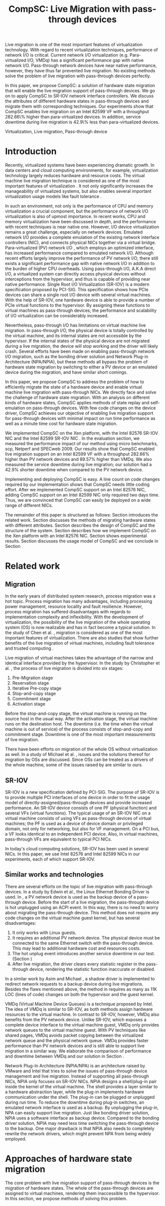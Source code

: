 #+TITLE: CompSC: Live Migration with pass-through devices
#+LaTeX_CLASS: sigplan
#+STARTUP: showall
#+OPTIONS: author:nil
#+OPTIONS: toc:nil

#+LATEX_HEADER: \usepackage{xspace}
#+LATEX_HEADER: \usepackage{epsfig}
#+LATEX_HEADER: \newcommand{\us}{\,$\mu$s\xspace}

#+LATEX_HEADER: \authorinfo{Zhenhao Pan}
#+LATEX_HEADER: {Tsinghua University}
#+LATEX_HEADER: {frankpzh@gmail.com}
#+LATEX_HEADER: \authorinfo{Yaozu Dong}
#+LATEX_HEADER: {Intel Corp.}
#+LATEX_HEADER: {eddie.dong@intel.com}
#+LATEX_HEADER: \authorinfo{Yu Chen}
#+LATEX_HEADER: {Tsinghua University}
#+LATEX_HEADER: {yuchen@tsinghua.edu.cn}

#+LATEX: \begin{abstract}

Live migration is one of the most important features of virtualization
technology. With regard to recent virtualization techniques,
performance of network I/O is critical. Current network I/O
virtualization (e.g. Para-virtualized I/O, VMDq) has a significant
performance gap with native network I/O. Pass-through network devices
have near native performance, however, they have thus far prevented
live migration. No existing methods solve the problem of live
migration with pass-through devices perfectly.

In this paper, we propose CompSC: a solution of hardware state
migration that will enable the live migration support of pass-through
devices. We go on to apply CompSC to SR-IOV network interface
controllers. We discuss the attributes of different hardware states in
pass-through devices and migrate them with corresponding
techniques. Our experiments show that CompSC enables live migration on
an Intel 82599 VF with a throughput 282.66\% higher than
para-virtualized devices. In addition, service downtime during live
migration is 42.9\% less than para-virtualized devices.

#+LATEX: \end{abstract}

#+LATEX: \keywords
Virtualization, Live migration, Pass-through device

* Introduction
  Recently, virtualized systems have been experiencing dramatic
  growth. In data centers and cloud computing environments, for
  example, virtualization technology largely reduces hardware and
  resource costs\cite{berkeley-cloud,hpc-case}. The virtual machine
  live migration technique \cite{lm} is considered as one of the most
  important features of virtualization \cite{virt-better}. It not only
  significantly increases the manageability of virtualized systems,
  but also enables several important virtualization usage models like
  fault tolerance \cite{ft-hpc,remus}.

  In such an environment, not only is the performance of CPU and
  memory virtualization a crucial component, but the performance of
  network I/O virtualization is also of upmost importance. In recent
  works, CPU and memory virtualization have been discussed in
  depth\cite{compare-vt}, and the performance with recent techniques
  is near native one\cite{xen-art,mem-manage}. However, I/O device
  virtualization remains a great challenge, especially on network
  devices. Emulated network I/O\cite{vmware-io} provides a complete
  emulation of the existing network interface controllers (NIC), and
  connects physical NICs together via a virtual
  bridge. Para-virtualized (PV) network I/O \cite{pvops}, which
  employs an optimized interface, has increased performance compared
  to emulated network I/O. Although recent
  efforts\cite{opt-net,bridge-gap-sw-hw} largely improve the
  performance of PV network I/O, there still exists a significant
  performance gap with native network
  I/O\cite{diag-perf-xen,opt-net,bridge-gap-sw-hw} in addition to the
  burden of higher CPU overheads. Using pass-through
  I/O\cite{bypass-io,vtd}, A.K.A direct I/O, a virtualized system can
  directly access physical devices without interceptions from the
  hypervisor, and thus is capable of providing near native
  performance. Single Root I/O Virtualization (SR-IOV)\cite{sriov-xen}
  is a modern specification proposed by PCI-SIG. This specification
  shows how PCIe devices can share a single root I/O device with
  several virtual machines. With the help of SR-IOV, one hardware
  device is able to provide a number of PCIe virtual functions to the
  hypervisor. By assigning these functions to virtual machines as
  pass-through devices, the performance and scalability of I/O
  virtualization can be considerably increased.

  Nevertheless, pass-through I/O has limitations on virtual machine
  live migration. In pass-through I/O, the physical device is totally
  controlled by the virtual machine, and its internal states are not
  accessible by the hypervisor. If the internal states of the physical
  device are not migrated during a live migration, the device will
  stop working and the driver will likely crash. Several efforts have
  been made on enabling pass-through network I/O migration, such as
  the bonding driver solution\cite{bonding} and Network Plug-in
  Architecture (NPA/NPIA)\cite{npa}, but these methods all bypass the
  problem of hardware state migration by switching to either a PV
  device or an emulated device during the migration, and have similar
  short comings.

  In this paper, we propose CompSC to address the problem of how to
  efficiently migrate the state of a hardware device and enable
  virtual machine live migration with pass-through NICs. We directly
  face and solve the challenge of hardware state migration. With an
  analysis on different kinds of hardware states, CompSC applies
  methods of state replay and self-emulation on pass-through
  devices. With few code changes on the device driver, CompSC achieves
  our objective of enabling live migration support for pass-through
  devices with minimal impact on run time performance as well as a
  minute time cost for hardware state migration.

  We implemented CompSC on the Xen\cite{xen-art} platform, with the
  Intel 82576 SR-IOV NIC \cite{kawela} and the Intel 82599 SR-IOV NIC
  \cite{nitanic}. In the evaluation section, we measured the
  performance impact of our method using micro benchmarks, scp,
  Netperf and SPECweb 2009\cite{specweb}. Our results show that CompSC
  enabled live migration support on an Intel 82599 VF with a
  throughput 282.66% higher than PV network devices and 89.57% higher
  than VMDq. We also measured the service downtime during live
  migration; our solution had a 42.9% shorter downtime when compared
  to the PV network device.

  Implementing and deploying CompSC is easy. A line count on code
  changes required by our implementation shows that CompSC needs
  little coding effort. After we implemented CompSC support on an
  Intel 82576 NIC, adding CompSC support on an Intel 82599 NIC only
  required two days time. Thus, we are convinced that CompSC can
  easily be deployed on a wide range of different NICs.

  The remainder of this paper is structured as follows: Section
  \ref{sec-2} introduces the related work. Section \ref{sec-3}
  discusses the methods of migrating hardware states with different
  attributes. Section \ref{sec-4} describes the design of CompSC and
  the structure of the system. Section \ref{sec-5} describes how we
  implement CompSC on the Xen platform with an Intel 82576
  NIC. Section \ref{sec-6} shows experimental results. Section
  \ref{sec-7} discusses the usage model of CompSC and we conclude in
  Section \ref{sec-8}.

* Related work
** Migration
   In the early years of distributed system research, process
   migration \cite{proc-mig} was a hot topic. Process migration has
   many advantages, including processing power management, resource
   locality and fault resilience. However, process migration has
   suffered disadvantages with regards to implementation complexity
   and inflexibility. With the development of virtualization, the
   possibility of the live migration \cite{lm} of the whole operating
   system (OS) is now realizable and has in fact become a typical
   solution. In the study of Chen et al. \cite{virt-better}, migration
   is considered as one of the most important features of
   virtualization. There are also studies that show further benefits
   of the live migration of virtual machines, including fault
   tolerance \cite{ft-hpc,remus} and trusted computing \cite{vtpm}.

   Live migration of virtual machines takes the advantage of the
   narrow and identical interface provided by the hypervisor. In the
   study by Christopher et al. \cite{lm}, the process of live
   migration is divided into six stages:
   1. Pre-Migration stage
   2. Reservation stage
   3. Iterative Pre-copy stage
   4. Stop-and-copy stage
   5. Commitment stage
   6. Activation stage
   Before the stop-and-copy stage, the virtual machine is running on
   the source host in the usual way. After the activation stage, the
   virtual machine runs on the destination host. The downtime
   (i.e. the time when the virtual machine is out of service) of the
   process consists of stop-and-copy and commitment stage. Downtime is one
   of the most important measurements of live migration.

   There have been efforts on migration of the whole OS without
   virtualization as well. In a study of Michael et
   al. \cite{mig-no-virt}, issues and the solutions thereof for
   migration by OSs are discussed. Since OSs can be treated as a
   drivers of the whole machine, some of the issues raised by
   \cite{mig-no-virt} are similar to ours.

** SR-IOV
   SR-IOV \cite{sriov-xen} is a new specification defined by
   PCI-SIG. The purpose of SR-IOV is to provide multiple PCI
   interfaces of one device in order to fit the usage model of
   directly-assigned/pass-through devices and provide increased
   performance. An SR-IOV device consists of one PF (physical
   function) and several VFs (virtual functions). The typical usage of
   an SR-IOV NIC on a virtual machine consists of using VFs as
   pass-through devices of virtual machines; the PF is used as a
   device of device domain or privileged domain, not only for
   networking, but also for VF management. On a PCI bus, a VF looks
   identical to an independent PCI device. Also, in virtual machines,
   pass-through VFs are equivalent to typical PCI NICs.

   In today's cloud computing solutions, SR-IOV has been used in
   several NICs. In this paper, we use Intel 82576 and Intel 82599
   NICs in our experiments, each of which support SR-IOV.

** Similar works and technologies
   There are several efforts on the topic of live migration with
   pass-through devices. In a study by Edwin et al.\cite{bonding}, the
   Linux Ethernet Bonding Driver\cite{linux-src} is used. In
   \cite{bonding}, a PV network device is used as the backup device of
   a pass-through device. Before the start of a live migration, the
   pass-through device is hot unplugged using an ACPI event. In this
   way, there is no need to worry about migrating the pass-through
   device. This method does not require any code changes on the
   virtual machine guest kernel, but has several disadvantages:
   1. It only works with Linux guests.
   2. It requires an additional PV network device. The physical device
      must be connected to the same Ethernet switch with the
      pass-through device. This may lead to additional hardware cost
      and resources costs.
   3. The hot unplug event introduces another service downtime in our
      test. (Section \ref{sec-6-5})
   4. After live migration, the driver clears every statistic register
      in the pass-through device, rendering the statistic function
      inaccurate or disabled.
   In a similar work by Asim and Michael \cite{lm-direct-io}, a shadow
   driver is implemented to redirect network requests to a backup
   device during live migrations. Besides the flaws mentioned above,
   the method in \cite{lm-direct-io} requires as many as 11K LOC
   (lines of code) changes on both the hypervisor and the guest
   kernel.

   VMDq (Virtual Machine Device Queues) \cite{vmdq} is a technique
   proposed by Intel. The idea of VMDq is similar to SR-IOV, as both
   methods assign hardware resources to the virtual machine. In
   contrast to SR-IOV, however, VMDq also benefits from the PV network
   device. Unlike SR-IOV, which exposes a complete device interface to
   the virtual machine guest, VMDq only provides network queues to the
   virtual machine guest. With PV techniques like shared pages, VMDq
   avoids packet copying between the virtualized network queue and the
   physical network queue. VMDq provides faster performance than PV
   network devices and is still able to support live migration in a
   similar way. We elaborate the comparison of performance and
   downtime between VMDq and our solution in Section \ref{sec-6-5}.

   Network Plug-In Architecture (NPIA/NPA) \cite{npa} is an
   architecture raised by VMware and Intel that tries to solve the
   issues of pass-through device management and live
   migration. Instead of supporting all pass-through NICs, NPIA only
   focuses on SR-IOV\cite{sriov-xen} NICs. NPIA designs a
   shell/plug-in pair inside the kernel of the virtual machine. The
   shell provides a layer similar to a hardware abstraction layer,
   while the plug-in implements hardware communication under the
   shell. The plug-in can be plugged or unplugged during run time. To
   reduce the downtime during plug-in switches, an emulated network
   interface is used as a backup. By unplugging the plug-in, NPA can
   easily support live migration. Just like bonding driver solution,
   NPIA uses a software interface as backup device. Compared to the
   bonding driver solution, NPIA may need less time switching the
   pass-through device to the backup. One major drawback is that NPIA
   also needs to completely rewrite the network drivers, which might
   prevent NPA from being widely employed.

* Approaches of hardware state migration
  The core problem with live migration support of pass-through devices
  is the migration of hardware states. The whole of the pass-through
  devices are assigned to virtual machines, rendering them
  inaccessible to the hypervisor. In this section, we propose methods
  of solving this problem.

** I/O registers migration
   I/O registers are the main interface between hardware and
   software. Almost every visible state of a hardware device is
   exposed by various kinds of I/O registers. In modern PCI
   architectures, two kinds of I/O registers are used: Programmed I/O
   (PIO) and Memory-mapped I/O (MMIO). Reading/writing operations of
   PIO and MMIO are atomic, and the virtual machine will not be
   suspended during an I/O reading or I/O writing.

   I/O registers are classified into different kinds according to the
   method of access. One of the most common kinds is read-write
   registers. If access to a read-write register does not lead to side
   effects, then the register can be simply migrated by the
   hypervisor. Other kinds of registers, such as read-only and
   read-clear registers, cannot be simply migrated by the hypervisor,
   however.

   The access of certain registers may result in side effects. For
   example, modifying a NIC's TDT (Transmit descriptor tail)
   register may trigger packet transmission. Without the full
   knowledge of these registers, access of them by the hypervisor may
   cause unexpected behavior or device failure.

** State replay
   Hardware specifications describe every detail about the interface
   between the device and driver, and hardware behavior. Given
   knowledge of the past communications on the interface, the current
   state of the hardware can easily be deduced. It is assumed that the
   driver knows the past communications on the hardware-software
   interface as well as the hardware specification. In most cases, the
   driver is able to drive the destination hardware from an
   uninitialized state into some specified state by replaying a given
   set of past communications.

   The idea of state replay consists of two stages: a recording stage,
   where driver must record every operation of the hardware on the
   source machine; and a replaying stage, where the driver reads past
   operations from a list, and commits them to the destination machine
   one by one.

   In regards to state replay, driver complexity may be a
   problem. Because recording every past communication requires so
   much effort, driving the destination device may also need a
   significant number of code changes. Fortunately, with the knowledge
   of devices, many communications can be optimized. For example, the
   device driver may write a register many times. If the writing
   operation of the register brings no side effects, one does not need
   to record each operation. Instead, one can record only the last
   one, because it is only the last one that is valid in the hardware.

   Another efficient optimization technique is to define operation
   sets(opset). Some drivers' implementations may consist of several
   device operations. Instead of recording every step of the drivers'
   work, the devices' operations are packed into operation
   sets. Figure \ref{fig:pack_state} illustrates this optimization. In
   the figure, four operations =op1=, =op2=, =op3= and =op4= are
   packed into one opset =opset1=. With the assumption that a live
   migration will not happen inside operation sets, three states are
   safely omitted: =A=, =B= and =C=.

#+CAPTION: Packing device operations into an operation set
#+LABEL: fig:pack_state
#+ATTR_Latex: width=1.73in
[[./pack_state.eps]]

   The opset optimization works especially well on NICs. With
   well-designed operation sets, the number of internal states of NICs
   can be largely reduced. In the case of VFs on the Intel 82576 NIC,
   i.e. the one used in our evaluation, all initializing and
   sending/receiving operations are packed into operation sets. The
   remaining states include only {uninitialized, up, and down}
   together with a collection of setting registers. In this kind of
   set up, only the latest operations on each setting register and
   whether or not the interface is up need to be tracked. In addition,
   the code for driving the destination hardware into the state of
   source hardware is significantly simplified by invoking existing
   initializing codes. In Section \ref{sec-6-6}, we list the size of
   hardware states and past operations to be migrated for the Intel
   82576 and Intel 82599 NICs.

   Avoiding live migration inside an operation set needs a
   synchronizing method between the device driver and the
   hypervisor. A common question is whether or not this affects
   performance. The answer depends on the granularity of operation
   sets. If the driver makes an operation set that lasts for an
   extended period of time (e.g. several seconds), one can imagine
   that live migration may take a long time. Also problematic would be
   if the driver makes an operation set that can be invoked millions
   of times per second. With a set of well-defined operation sets,
   negative impacts on performance can be minimized. In Section
   \ref{sec-6-4}, we prove that the performance deterioration in our
   implementation is negligible.

** Self-emulation
   Statistic registers of type read-only and read-clear commonly
   cannot be migrated through the software/hardware interface. The
   register that counts dropped packets in the NIC is an example. The
   only way to alter the register is to try to drop a packet. This is
   difficult, because to drop a packet would need cooperation with the
   external network. All existing solutions
   \cite{lm-direct-io,bonding,npa} do not cover this
   register. Instead, they perform device initialization after live
   migration, reset all statistic registers, and cause the statistic
   functions to become inaccurate or disabled.

   Statistic registers often have mathematical attributes,
   e.g. monotonicity. After a live migration, one statistic register
   may have an incorrect value; the difference between its value and
   the correct value should be a constant. For example, let the count
   of dropped packets be 5 before live migration. After live
   migration, the same register on the destination hardware will be
   initialized to 0. After that, the value of register will always be
   smaller than the correct value by 5. If the value on the
   destination hardware is 2, the correct value will be 7. In the case
   of a read-clear register, the relationship is similar, with one
   notable difference: only the first access to a read-clear register
   will get an incorrect value after live migration.

   With such a clear logic, the classic trap-and-emulation is
   chosen. In self-emulation, every access to a read-only or
   read-clear statistic register is intercepted by a self-emulation
   layer. In the layer, the correct value is calculated and returned
   to the caller. The self-emulation layer can be placed in any
   component on the access path of the register (e.g. the driver, the
   hypervisor). Figure \ref{fig:selfemu} shows an example where the
   self-emulation layer is in the hypervisor.

#+CAPTION: An example structure of self-emulation
#+LABEL: fig:selfemu
#+ATTR_Latex: width=2.6in
[[./selfemu.eps]]

** Summary
   I/O register migration is easy to perform, but the number of
   hardware states that support it are quite limited. State replay
   covers almost every hardware state, but demands extra code efforts
   in the driver. Statistic registers are hard to migrate, but can be
   covered by self-emulation. One practical approach for migration is
   to use the three of them in combination: use state replay for most
   hardware states, and use I/O register migration and self-emulation
   when possible.

   We classify the states of the Intel 82576 VF as follows:
   configurations of rings such as RDBA (Receive Descriptor Base
   Address), TXDCTL (Transmit Descriptor Control) are migrated by I/O
   register migration; interrupt related registers and settings inside
   the Advanced Context Descriptor are migrated using state replay;
   and all statistic registers are covered by self-emulation. Using
   the prescribed methods in this way, the live migration of network
   devices in our experiment runs smoothly.

* Design of CompSC
#+CAPTION: CompSC architecture
#+LABEL: fig:arch
#+ATTR_Latex: width=3in
[[./arch.eps]]

  The architecture of CompSC is presented in Figure
  \ref{fig:arch}. The driver in the virtual machine is responsible for
  state replay and the hypervisor covers I/O register migration. A
  piece of shared memory between the hypervisor and the virtual
  machine is used for synchronization. Two self-emulation layers are
  provided in the driver and in the hypervisor.

  Among the six stages of live migration\cite{lm}, CompSC works inside
  the stop-and-copy stage and the activation stage. The usage of
  CompSC is intelligible: collecting the hardware states of the
  pass-through device at the stop-and-copy stage, and restoring them
  to the destination hardware at the activation stage. In addition,
  while collection is completed by different components (e.g. the
  hypervisor, the device driver, self-emulation layer), restoration is
  finished by the device driver only.

** Synchronization
   From the perspective of the device driver, live migration happens
   in a flash. After one context switch, the hardware suddenly turns
   into an uninitialized state. If there is anything that can indicate
   a live migration, it must be checked before every hardware
   access. If we use the state replay method and define several
   operation sets, the driver will never detect the disturbance of a
   live migration.

   CompSC creates a shared memory area between the hypervisor and the
   virtual machine. An rwlock and a version counter are preserved in
   the memory area. The rwlock indicates the status of migration, and
   the counter records the number of live migrations that have
   occurred. When the stop-and-copy stage starts, the hypervisor tries
   to hold the write lock. In the activation stage, the hypervisor
   increases the version counter and releases the write lock.
   Conversely, the driver acquires the read lock before every hardware
   access. Once the lock is held, the driver checks the version
   counter to figure out whether a live migration has just
   occurred. If so, the restoration of the device driver will be
   invoked. In this way, the hardware is never accessed in an
   uninitialized state.

   The logical meaning of the rwlock is as an indicator of who took
   over the hardware device. The device driver locks the read lock
   whenever it wants to access the hardware. After accessing is
   finished and the device state is taken over by the hypervisor for
   live migration, the driver unlocks the read lock. The hypervisor
   acquires the write lock before it touches the hardware device,
   after which the hardware device is taken over by the hypervisor.

   We show that the cost of rwlock is relatively low. Intuitively, the
   lock will not be contended with as all the lock operations in the
   driver are read lock. The only costs during run time are the memory
   accesses and a little bit of cache pollution. In Section
   \ref{sec-6-4}, we provide an evaluation on the costs of the rwlock.

** Hardware state migration
   CompSC performs the I/O register migration in a straightforward
   way. The hypervisor scans the list of registers on the network
   device and saves them into the shared memory area mentioned in
   Section \ref{sec-4-1}. After a live migration, the driver inside
   the virtual machine is held responsible for restoration. Making as
   few least code changes as possible is one of CompSC's driving
   factors. In the design of CompSC, we try to prevent the hypervisor
   from having any device-specific knowledge. The hypervisor does not
   know the list of registers; it gets this list from the shared
   memory area, put there by the driver during the boot process.

   State replay is completed by the device driver. The operation sets
   and hardware operations are protected by rwlock. Every time before
   the driver releases the read lock, it stores enough information of
   past operations or operation sets to achieve a successful
   restoration. In the restoration procedure, the device drives the
   destination hardware into the same state using the saved
   information.

   The self-emulation layer can be put into the hypervisor or the
   device driver. A self-emulation layer in the hypervisor will trap
   all accesses to the emulated registers and return the correct
   value. A self-emulation layer in the driver will process the
   fetched value correct after the access as described in Section
   \ref{sec-3-3}. The former needs only the list of emulated registers
   and leads to fewer code changes in the driver, but at the expense
   of degraded performance due to I/O interception. The latter gains
   less overhead, but produces much more code changes. CompSC provides
   both methods, and the driver is free to choose either. A detailed
   discussion of the overhead of I/O interception is described Section
   \ref{sec-6-2}.

** SR-IOV NIC Support
   On an SR-IOV NIC, migration becomes slightly different. The PF in
   an SR-IOV NIC provides management interfaces with the VFs. In our
   environment (Intel 82576 and Intel 82599), the PF holds a subset of
   VF states such as MAC addresses. In this paper, we call them
   VF-in-PF states (the VF part of PF states). Some of VF-in-PF states
   can be accessed by the VF driver through the PF-VF mailbox
   \cite{kawela} and can be migrated using state replay, but the
   remaining can only be accessed through PF registers by the PF
   driver. In order to cover all hardware states, CompSC also uses the
   state replay method on the PF driver. The PF driver records all
   hardware operations of the specified VF before migration and
   commits them to the destination machine later.

* Implementation
  We used Xen \cite{xen-art} as the base of our implementation on the
  64-bit x86 architecture. For NICs, we used the Intel 82576
  (an SR-IOV 1Gbps NIC), and the Intel 82599 (an SR-IOV
  10Gbps NIC). The PF drivers and the VF drivers of the Intel
  82576 and Intel 82599 were changed in our implementation, detailed
  in Section \ref{sec-5-1}. Section \ref{sec-5-3} presents the
  self-emulation layer.

  Xen provides functions in the hypervisor to access foreign guest
  domains' memory page, which allow for easy implementation of shared
  pages between the hypervisor and the device driver. Details are
  offered in Section \ref{sec-5-2}.

** Driver changes
   In our experiment, CompSC is executed on Intel 82576 and Intel
   82599 NICs, with corresponding VF drivers IGBVF and IXGBEVF,
   respectively. As mentioned in Section \ref{sec-4-1}, the read lock
   of the rwlock is used to protect the hardware operations and
   operation sets we defined. As soon as the lock is acquired, the
   driver checks the migration counter and invokes a restoration
   procedure if a migration is detected.

   Formally, we pack =igbvf_up= and =igbvf_down= in the igbvf driver,
   and =ixgbe_up= and =ixgbevf_down= in the ixgbevf driver as
   operation sets. All hardware operations and operation sets are
   protected by the read lock. Because most device states have a copy
   in the driver, the state replay needs few code changes. The
   restoration procedure conducts the following tasks: device
   initialization, saved register writing, and the restoration of all
   states using state replay.

** Shared page and synchronization
   Shared pages are allocated by the NIC driver. The driver allocates
   several continuous pages which are structured to contain three
   pieces of information:

   * The rwlock and the version counter;
   * The list of registers that should be saved in the migration;
   * The list of counter registers that need the help of the
     self-emulation layer in the hypervisor.

   After initialization, the GFN (guest frame number) of the first
   page is sent to the hypervisor. In our implementation, this number
   is sent by PF-VF communication. For non-SR-IOV NICs, this
   number can be sent by a high level communication using the TCP/IP
   protocol.

   When a live migration starts, memory pages are transferred until
   the stop-and-copy stage\cite{lm}, until the virtual machine is to
   be suspended. Right before suspending, the write lock of the rwlock
   is acquired by the hypervisor. In this way, the hypervisor seizes
   the control of the device hardware. After the virtual machine is
   suspended, the hypervisor accesses the shared pages, and saves all
   registers listed in them. The remaining part of live migration
   transpires on the backup machine. Before the hypervisor tries to
   resume the virtual machine, saved values of read-only and
   read-clear counter registers are sent to the self-emulation layer
   in the hypervisor.

   The first time the driver acquires the read lock, the device
   restoration procedure is invoked. The driver does necessary
   initializations on the device and restores the state using
   information collected by the state replay and I/O register
   migration. When all of this is accomplished, device migration has
   successfully been achieved.

** Self-emulation layer
   Xen hypervisor provides functions for trapping memory accesses, and
   the self-emulation layer in the hypervisor is based on them. Every
   time the self-emulation layer receives a request to commit
   self-emulation on a list of registers, it places a mark on the page
   table of the register. All further access to these registers will
   be trapped and emulated. The emulation does the real MMIO and the
   layer returns the calculated value to the virtual machine. The
   granularity of this trapping mechanism in our implementation is one
   page. On 64-bit x86 architecture, this translates to 4 KB. It
   should be noted that this may lead to unnecessary trappings and
   performance impacts; we elaborate on this is in Section
   \ref{sec-6-4}.

** Pages dirtied by DMA
   The process of live migration is highly dependent on dirty page
   tracking. Dirty page tracking is implemented with the help of page
   tables in the newest version of Xen. However, memory access by DMA
   cannot be tracked by page tables. Intel VT-d technology\cite{vtd}
   provides I/O page tables, but it still cannot be used to track
   dirty pages.

   Hardware cannot automatically mark a page as dirty after DMA memory
   access, but marking the page manually is effortless. All that is
   required is a memory write. In a typical NIC, hardware accesses
   descriptor rings and buffers by invoking DMA. After the hardware
   writes to anyone of them, an interrupt is sent to the driver in the
   virtual machine guest kernel. Because the driver knows all changes
   on the descriptor rings and buffers, it simply performs a series of
   dummy writes (read a byte and write it back) to mark the pages as
   dirty.

   This method misses a few packets that have already been processed
   by the hardware but have yet to be processed by the driver. This
   may lead to packet duplication or missing. Fortunately, the amount
   of such packets is small enough that connections of reliable
   protocols like TCP connections will not be affected. Section
   \ref{sec-6-3} presents the details of these duplicated or missed
   packets.

** Descriptor ring
   During our implementation, we came across an issue with both Intel
   82576 VF and Intel 82599 VF. The head registers of descriptor rings
   (either RX or TX) are read-only. Their values are owned by
   hardware, and writing any value except for 0 is not allowed
   (writing 0 is an initialization). Consequently, head registers
   should be restored using state replay. However, committing state
   replay on this register is not that easy. The only way of
   increasing head registers is trying to send/receive a packet. By
   putting dummy descriptors in the rings, altering head registers
   does not need cooperation with external network, but it costs
   thousands of MMIO writings.

   One method of solving this is resetting everything in the rings. By
   freeing buffers in the rings and resetting the rings to be empty,
   the driver will work well with the device. But this method needs
   tens or hundreds of memory allocations and freeings. The time cost
   associated with this method may be a problem, especially when the
   device has a large ring.

   Another idea to handle the head registers is shifting. Instead of
   restoring the value of head registers, we shifts the ring
   itself. During the restoration procedure, the driver shifts the RX
   and TX rings, and makes sure the position of each original head is
   at index 0. After that, the driver needs only to write a 0 on the
   head registers to make the rings work. In addition to this, the
   driver must save the offsets between the original rings and the
   shifted rings. Every time the head/tail registers or rings are
   accessed by the driver, the offsets are used to make sure the
   access is completed correctly.

   In CompSC, we use the method of shifting. Shifting introduces
   additional operations to access to indices/rings, and thus consumes
   more CPU time in the driver. Section \ref{sec-6-4} measures this
   performance impact.

** Location discovery for switches
#+CAPTION: Location discovery for switch
#+LABEL: fig:switch
#+ATTR_Latex: width=3in
[[./switch.eps]]

   Live migration changes the location of the virtual machine. In some
   network environments, the location change needs to be
   discovered. Figure \ref{fig:switch} gives an example: the source
   and destination host are connected by an Ethernet switch that
   creates a mapping from MAC addresses to its ports during run
   time. Before migration, the MAC address of the virtual machine is
   mapped to Port A and all network packets to this MAC address are
   routed accordingly (i.e. to Port A). After migration, the MAC-port
   mapping must be modified, as the location of virtual machine's MAC
   address changes to Port D. If we do not announce the location
   change, the switch will keep routing packets to Port A and break
   connections in the virtual machine.

   Modern Ethernet switches often have no interface for MAC-port
   mapping, instead they maintain the mapping transparently as the
   network runs. A straightforward way of changing a switch's MAC-port
   mapping is to send a broadcast packet from a virtual machine. Since
   the broadcast packet can be sent to every switch in the
   sub-network, all MAC-port mappings of these switches are
   changed. We modified the IGBVF driver, the IXGBEVF driver and the
   Xen Ethernet front-end driver to send an ARP response packet after
   live migration. As soon as the Ethernet switches receive the ARP
   packet, they change the MAC-port mappings and all incoming packets
   are routed correctly.

** Implementation complexity
   The CompSC needs modifications in the network driver. Among the
   common concerns about the practicality of deployment, the
   complexity of device code changes is the most critical. In Table
   \ref{tbl:loc}, we depict the number of line code changes in our
   implementation on different components. The synchronization
   mechanism is common to every network driver capable of live
   migration. The number of common code changes is just 153 lines. In
   the IGBVF driver, only 344 lines of codes are added or modified,
   and in the IXGBEVF driver only 303 lines are added or modified.
   Even the CompSC architecture itself has a small number of code
   changes. 808 lines of code changes were committed in either the Xen
   hypervisor or Xen tools.

   We claim that one can easily patch an existing device driver into a
   CompSC supported one. During our implementation, we first completed
   the CompSC support on Intel 82576 NIC and related
   experiments. Further efforts to add the CompSC support on Intel
   82599 NIC only cost us two days. As a result, CompSC is easy and
   practical to deploy.

#+CAPTION: Lines of code changes in the implementation
#+LABEL: tbl:loc
#+ATTR_Latex: align=|l|c|
   |-------------------+----------------|
   |                   | *Line of code* |
   |-------------------+----------------|
   | Xen hypervisor    |            362 |
   |-------------------+----------------|
   | Xen tools         |            446 |
   |-------------------+----------------|
   | VF driver(common) |            153 |
   |-------------------+----------------|
   | IGBVF driver      |            344 |
   |-------------------+----------------|
   | IGB driver        |            215 |
   |-------------------+----------------|
   | IXGBEVF driver    |            303 |
   |-------------------+----------------|
   | IXGBE driver      |            233 |
   |-------------------+----------------|

* Evaluation
  In this section, we present the results of our experimental data
  that compare a system equipped with our implementation of CompSC to
  the original system (without CompSC); a system with PV network
  device; a system with the bonding driver solution; and finally a
  system using the VMDq technique. We first present a micro benchmark
  to measure the performance impact of the self-emulation layer in the
  hypervisor. In Section \ref{sec-6-3} we show our measurements of the
  number of duplicated or missed packet due to the DMA dirty
  page. With scp, Netperf and SPECweb2009 benchmarks, Section
  \ref{sec-6-4} presents a comparison of the run time performance
  between several situations including the original environment and
  our implementation. Section \ref{sec-6-5} illustrates the migration
  process using a timeline figure comparing CompSC, a PV network
  device, the VMDq technique, and the bonding driver
  solution. Finally, Section \ref{sec-6-6} lists the size of hardware
  states to migrate.

** Benchmarks and environment
   Our target application is virtualized web servers. As a result, in
   our evaluation, we focus on the throughput and the overall
   performance as web servers. We use the Netperf benchmark, perform
   file transferring using scp to measure the throughput of virtual
   machines, and use SPECweb2009 to evaluate web server performance.

   The evaluation uses the following environment: two equivalent
   servers equipped with Intel Core i5 670 CPU (3.47 GHz, 4 cores), 4
   GB memory, 1 TB hard disk, an Intel 82576 and an Intel 82599 NIC;
   one client machine for the SPECweb2009 client, running an Intel
   Core i3 540 CPU (3.07 GHz, 4 cores), 4 GB memory, 500 GB hard disk,
   one Intel 82578DC and two Intel 82598 NICs. These three machines
   are connected using a 1000 Mb Ethernet switch. The virtual machine
   uses 4 virtual CPUs, 3 GB memory, and one VF of the Intel 82576
   NIC, and is virtualized in HVM (Hardware-assisted Virtual
   Machine). The virtual machine also uses a PV network device in the
   tests with PV device.

** Micro benchmark for self-emulation
   In Section \ref{sec-3-2} we presented the idea of self-emulation,
   and discovered that the self-emulation approach has a trade-off
   between accuracy and performance. In this section, we measured the
   performance loss due to self-emulation. In our test, we accessed
   one of the counter registers 10,000 times. Using TSC register, we
   measured the total cost of CPU cycles and calculate its average. We
   ran our test in both the direct-access and intercepted
   scenarios. Table \ref{tbl:mmio} contains the results.

#+CAPTION: Micro benchmark for MMIO cost
#+LABEL: tbl:mmio
#+ATTR_Latex: align=|r|r|
   |---------------+------------------|
   | *MMIO direct* | *MMIO intercept* |
   |---------------+------------------|
   | 3911 cycles   | 11860 cycles     |
   |---------------+------------------|

   The results of our self-emulation test show that MMIO with
   interception needs an additional 7,949 cycles for =VMEnter/VMExit=
   and context switches. For low access frequencies, this overhead is
   negligible, but for high access frequencies, the overhead may
   become problematic. Next, we measure the access frequency of
   statistic registers on different workloads.

#+CAPTION: Access rate of statistic registers
#+LABEL: tbl:mmio_rate
#+ATTR_Latex: align=|l|r|r|r|r|
   |---------+---------+------------+------------+--------|
   |         | *Time*  | *RX bytes* | *TX bytes* | *MMIO* |
   |---------+---------+------------+------------+--------|
   | Netperf | 60.02 s | 54.60 G    | 1.19 G     | 4.50/s |
   |---------+---------+------------+------------+--------|
   | SPECweb | 8015 s  | 8.55 G     | 294.68 G   | 4.50/s |
   |---------+---------+------------+------------+--------|

   Table \ref{tbl:mmio_rate} shows the access frequency of statistic
   registers. From these results, it can be seen that the frequency of
   statistic register access was a constant: 4.5 accesses, no matter
   which task was been executed, and no matter which of either RX or
   TX was heavier. A subsequent code check on the Linux kernel
   uncovered this behavior. The IGBVF driver used a watchdog with a
   0.5 Hz frequency to observe the statistic registers, and the access
   frequency is expected to be a constant. At such a low frequency,
   the overhead of self-emulation is roughly 10.30\us/s. With the
   consideration of cache and TLB, the overhead may be slightly more,
   but it can still be considered negligible.

** Duplicated and missed packet due to unmarked dirty page
   In Section \ref{sec-5-4}, we presented the idea of marking pages
   dirtied by DMA, and claimed that the solution may cause packet loss
   and packet duplication. In this section, we measured the number of
   duplicated and missed packets under different workloads.  A busy
   CPU leads to longer time in suspension, and a busy NIC increases
   the number of packets received/transmitted during migration. A
   straight-forward prediction is that the number of duplicated and
   missed packets may become larger while both the CPU and NIC are
   busy. In our measurements, the workload of scp and SPECweb were
   used, and the scenario when there is no workload is also
   considered.

#+CAPTION: Duplicated and missed packet counts during live migration, using Intel 82576
#+LABEL: tbl:miss_pkt
#+ATTR_Latex: align=|l|c|c|
   |-------------+-------+--------|
   |             | *Dup* | *Miss* |
   |-------------+-------+--------|
   | No workload |     0 |      0 |
   |-------------+-------+--------|
   | scp         |     0 |      0 |
   |-------------+-------+--------|
   | SPECweb     |     0 |      3 |
   |-------------+-------+--------|

   The results in Table \ref{tbl:miss_pkt} show that our method worked
   perfectly both scenarios when there was no workload and also in
   scp; no packet loss or duplication occurred in either case. On the
   SPECweb workload, only 3 packets were lost, however, these abnormal
   behaviors did not break the TCP connection, and thus the service
   was kept alive during the migration.

** Performance with workloads
   In this section, the run time performance of CompSC is measured and
   compared to a bare system (without CompSC). CompSC adds a
   synchronization mechanism between the hypervisor and the driver,
   the performance impact of which was a vital concern to the design
   strategy of our solution. Our method of handling descriptor rings
   as described in Section \ref{sec-5-5} also has performance impact
   at run time. The self-emulation layer in the hypervisor also has
   performance overhead. Although in the test outlined in Section
   \ref{sec-6-2} concluded the measurable overhead is small, we still
   consider this factor in more detail this section. In Section
   \ref{sec-5-3} we described how the self-emulation layer in the
   hypervisor may perform unnecessary interceptions; because the layer
   is optional and only enabled after migration, we measured both
   cases with and without the layer enabled.

#+CAPTION: Throughput and CPU utilization by scp and Netperf on Intel 82576
#+LABEL: fig:perf_tp
#+ATTR_Latex: width=\linewidth
[[./perf_tp.eps]]

   The first test ran a benchmark of Netperf and an scp workload with
   a CD image file =specweb2009.iso= of size 491.72 MB. In this test
   we measure the throughputs of the workload in four situations:
   Domain 0 (Dom0), original IGBVF driver (VF orig), IGBVF driver with
   CompSC (VF+comp), and IGBVF driver with CompSC and with the
   self-emulation layer enabled (VF+comp+int). Figure
   \ref{fig:perf_tp} illustrates the results. In the figure, we see
   that the throughput of four test cases were almost the same in the
   two different workloads. The CPU utilization in the figure shows
   that the VF+comp and VF+comp+int scenarios consume almost the same
   amount of CPU resources as the VF orig case. The CPU utilization of
   Dom0 differed from previous three VF situations because it had a
   different kernel version, Linux distribution, and background
   processes. The only thing notable in the figure is that the
   throughput of scp on VF+comp+int was slightly less than that on VF
   orig and VF+comp. On the Netperf benchmark, the network was the
   bottleneck of the whole system while on the scp workload, it is the
   CPU that was the bottleneck. A CPU utilization near 100 percent
   shows a CPU bottleneck of a single-threaded workload. When the
   self-emulation layer in the hypervisor was enabled, more CPU
   resources get consumed and thus this scenario had a slightly lower
   performance compared to others.

#+CAPTION: Good requests by SPECweb 2009 on Intel 82576
#+LABEL: fig:perf_spec_req
#+ATTR_Latex: width=\linewidth
[[./perf_spec_req.eps]]

   SPECweb 2009 is our real-world benchmark. In our evaluation, we
   configured and ran SPECweb 2009 with different pressures on the
   server in the virtual machine. We invoked the test with five
   different configurations: with 50, 100, 150, 200, and 250
   concurrent sessions respectively. Tests with these configurations
   were run under three cases: using the original IGBVF driver (VF
   orig), the IGBVF driver with CompSC (VF+comp), and the IGBVF driver
   with CompSC and with the self-emulation layer enabled
   (VF+comp+int).

   SPECweb 2009 classifies the requests based on response time into
   three types: good ones, tolerable ones, and failed ones. The good
   ones are requests which have a quick response, while the tolerable
   ones have a long but tolerable response. Failed ones have an
   intolerable response time or no response at all. In our test, we
   collected the number of good requests and present them in Figure
   \ref{fig:perf_spec_req}.

#+CAPTION: Average response time by SPECweb 2009 on Intel 82576
#+LABEL: fig:perf_spec_resp
#+ATTR_Latex: width=\linewidth
[[./perf_spec_resp.eps]]

   The number of good requests increased in a linear fashion with the
   number of sessions, until we met a bottleneck at 250 sessions. To
   understand this bottleneck clearly, we also represent the average
   response time of requests in Figure \ref{fig:perf_spec_resp}. The
   average response times were comparable when the number of sessions
   was less than 250. On the test with 250 sessions, the response time
   grew by almost 2/3 compared to previous sessions, which clearly
   indicates that the server was in a heavy workload.

#+CAPTION: Performance and CPU utilization by SPECweb 2009 with 250 sessions on Intel 82576
#+LABEL: fig:perf_spec_250
#+ATTR_Latex: width=\linewidth
[[./perf_spec_250.eps]]

   Before reaching the bottleneck, no obvious differences present
   themselves in the three scenarios depicted in Figure
   \ref{fig:perf_spec_req} and Figure \ref{fig:perf_spec_resp}. This
   convinces us that the performance impact of our method under light
   workloads can be ignored. When the test approaches 250 sessions,
   VF+comp generated 3.74% fewer good requests than VF orig, and
   VF+comp+int generated 6.80% fewer good requests (in Figure
   \ref{fig:perf_spec_req}). In regards to the measurement of average
   response time, VF+comp had a 0.75% higher response time and
   VF+comp+int had 2.88% higher response time when compared to VF orig
   (in Figure \ref{fig:perf_spec_resp}). To figure out why this is the
   case, we collected detailed performance data and CPU utilization
   results with the 250 sessions case in Figure
   \ref{fig:perf_spec_250}.

   The total requests handled by the server in the three scenarios
   were on the same horizontal line in Figure
   \ref{fig:perf_spec_250}. The reason why VF+comp and VF+comp+int
   have fewer good requests is due to longer response time, in which
   case some of the requests were classified into tolerable
   requests. In other words, both the VF+comp and VF+comp+int cases
   had the same service capability, but had slightly longer response
   times. In the meantime, VF+comp and VF+comp+int consumed 0.59% and
   0.64% more CPU than VF orig, respectively; this impact can also be
   considered as very small.

#+CAPTION: Throughput and CPU utilization by scp and Netperf on Intel 82599
#+LABEL: fig:perf_10g_tp
#+ATTR_Latex: width=\linewidth
[[./perf_10g_tp.eps]]

#+CAPTION: Good requests by SPECweb 2009 on Intel 82599
#+LABEL: fig:perf_10g_spec_req
#+ATTR_Latex: width=\linewidth
[[./perf_10g_spec_req.eps]]

#+CAPTION: Average response time by SPECweb 2009 on Intel 82599
#+LABEL: fig:perf_10g_spec_resp
#+ATTR_Latex: width=\linewidth
[[./perf_10g_spec_resp.eps]]

   In order to evaluate the performance impact of CompSC on more
   challenging scenarios, we ran the Netperf tests, scp tests and
   SPECweb 2009 tests on an Intel 82599 VF with CompSC. As Figure
   \ref{fig:perf_10g_tp} shows, the Intel 82599 VF was capable of more
   than 9.4 Gbps throughput on the Netperf tests, and CompSC had no
   detectable impact on throughput. In the scp tests, the Intel 82599
   VF produced almost the same throughput as the Intel 82576 VF
   because the CPU was the bottleneck in scp tests. In the SPECweb2009
   tests, the performance of the Intel 82599 VF was also comparable to
   the performance of the Intel 82576 VF. We can clearly see the
   bottleneck was reached at 250 sessions, and CompSC slightly
   degraded response time in a similar fashion to the Intel 82576 VF.

** Service down time
   In this section, we graphically illustrate the whole process of
   live migration. We treated the server as live if it had a positive
   throughput. To fulfill the throughput, we ran the Netperf benchmark
   during our test. The throughput on the Netperf client machine was
   recorded as data. In order to shorten migration time (mostly
   decided by the amount of memory), we modified the configuration of
   the virtual machine. In this test, the virtual machine was equipped
   with 1 GB of memory.

   Figure \ref{fig:timeline_compsc} presents the throughput and CPU
   utilization during a live migration when using CompSC on an Intel
   82576 VF, and Figure \ref{fig:timeline_pv} presents the results
   with the PV device using an Intel 82576 PF as physical device. In
   the two figures, we first notice that the service downtime of
   CompSC was about 0.9s while the downtime of the PV device was about
   1.4s. CompSC had a 35.7% shorter and better service downtime. It
   can also be seen that in PV device test, service was down shortly
   before the 1.4s downtime (On about 20.6s) and CPU utilization
   reached as high as 327%. The reason for this behavior is the
   suspension process of PV-on-HVM (Para-virtualization on
   Hardware-assisted Virtual Machine). The suspension on PV-on-HVM
   demanded the cooperation of drivers in the virtual machine. This
   cooperation consumed many CPU resources and caused a small period
   of service down. If we focus on CPU utilization, we notice that the
   CPU% lines on both figures have the same shape, and the line on
   Figure \ref{fig:timeline_pv} is higher than the line on Figure
   \ref{fig:timeline_compsc}. This fits our expectation. The
   pass-through device consumed less CPU resources than the PV device,
   which is the precise usage of pass-through devices.

   We also have a test with regards to the bonding driver
   solution. Due to limitations of current Xen implementations, we
   only have a test for the bonding driver on a VF from the Intel
   82576 and an emulated E1000 device as backup. Figure
   \ref{fig:timeline_bond} shows the results of this test. The bonding
   driver solution had an extra service down at about 3s. Because the
   switching of the bonding driver took several milliseconds and
   caused packets to be lost. The shape of CPU utilization line is
   similar to that of the CompSC and PV device, but the throughput was
   much less. The performance of the emulated device was not as good
   as either the PV device or the pass-through device. In the figure,
   it can also be seen that the service downtime of bonding driver
   solution was about 1.2s.

#+BEGIN_LaTeX
\begin{figure*}[htb]
\epsfig{file=timeline_compsc.eps}
\caption{CompSC on Intel 82576: Throughput and CPU utilization during live migration}
\label{fig:timeline_compsc}
\end{figure*}
#+END_LaTeX

#+BEGIN_LaTeX
\begin{figure*}[htb]
\epsfig{file=timeline_pv.eps}
\caption{PV device on Intel 82576: Throughput and CPU utilization during live migration}
\label{fig:timeline_pv}
\end{figure*}
#+END_LaTex

#+BEGIN_LaTeX
\begin{figure*}[htb]
\epsfig{file=timeline_bond.eps}
\caption{Bonding driver: Throughput and CPU utilization during live migration}
\label{fig:timeline_bond}
\end{figure*}
#+END_LaTex

   In order to assess the performance benefit of SR-IOV, we evaluated
   the migration process of an Intel 82599 VF. Figure
   \ref{fig:timeline_10g_compsc} depicts the results of our test on an
   Intel 82599 VF with CompSC solution. The shape of the CPU line and
   throughput line are almost the same as in Figure
   \ref{fig:timeline_compsc}. Sometimes the throughput collapsed for a
   little while (less than 0.2s), because Dom0 and the guest were
   sharing the physical CPU, and a throughput of 10 Gbps was very
   challenging for our environment. The test results of PV device are
   shown in Figure \ref{fig:timeline_10g_pv}. We used the PF Intel
   82599 PF as the physical device of the PV device, however, the PV
   device could only achieve about 2.5 Gbps throughput. The Intel
   82599 VF with CompSC achieved as much as a 282.66% higher
   throughput than the PV device.  The impact on throughput occurred
   when the CPU utilization was higher than 200% (16s to 22s). In
   terms of downtime, the result these tests are similar to that of
   the Intel 82576 situations. The downtime of CompSC on the Intel
   82599 VF was about 0.8s, which was 42.9% less than the downtime of
   the PV device, i.e. about 1.4s.

   The test results of VMDq are presented in Figure
   \ref{fig:timeline_10g_vmdq}. While VMDq support in Xen is currently
   abandoned, we found VMDq support on earlier version of Xen. Thus,
   in our VMDq tests, we used Xen 3.0 and Linux 2.6.18.8 with a PV
   guest virtual machine. We used an Intel 82598 NIC as the physical
   device of VMDq, because the Intel 82599 NIC is not supported in
   Linux 2.6.18.8. The migration time and downtime in the test was
   shorter than CompSC and PV scenarios due to the PV guest. The PV
   guest had advantages on migration, since the kernel of PV guest is
   modified for virtualization. The core issue of VMDq relates to
   throughput, which was about 5 Gbps. Although VMDq had larger
   throughput than the PV scenario, the throughput of the Intel 82599
   VF with CompSC was 89.57% higher than VMDq.

#+BEGIN_LaTeX
\begin{figure*}[htb]
\epsfig{file=timeline_10g_compsc.eps}
\caption{CompSC on Intel 82599: Throughput and CPU utilization during live migration}
\label{fig:timeline_10g_compsc}
\end{figure*}
#+END_LaTex

#+BEGIN_LaTeX
\begin{figure*}[htb]
\epsfig{file=timeline_10g_pv.eps}
\caption{PV device on Intel 82599: Throughput and CPU utilization during live migration}
\label{fig:timeline_10g_pv}
\end{figure*}
#+END_LaTex

#+BEGIN_LaTeX
\begin{figure*}[htb]
\epsfig{file=timeline_10g_vmdq.eps}
\caption{VMDq on Intel 82598: Throughput and CPU utilization during live migration}
\label{fig:timeline_10g_vmdq}
\end{figure*}
#+END_LaTex

** Size of total hardware states and past communications
   In Section \ref{sec-3-2}, we mentioned that state replay may record
   large amounts of past communications, and introduced several
   optimizations in response. In this section, we list the amount of
   hardware states and past communications needed in our
   implementation with the Intel 82576 and Intel 82599 NIC.

#+CAPTION: Size of total hardware states in our implementation
#+LABEL: tbl:state_size
#+ATTR_Latex: align=|l|c|
   |---------------------------------+----------------|
   |                                 | *Size (bytes)* |
   |---------------------------------+----------------|
   | States in IGBVF driver          |             88 |
   |---------------------------------+----------------|
   | VF-in-PF states in IGB driver   |            848 |
   |---------------------------------+----------------|
   | States in IXGBEVF driver        |            104 |
   |---------------------------------+----------------|
   | VF-in-PF states in IXGBE driver |            326 |
   |---------------------------------+----------------|

   According to Table \ref{tbl:state_size}, the total number of
   hardware states to be transferred during the migration is less than
   1 kilobyte in both the IGBVF and IXGBEVF drivers. In a typical
   network environment, the network throughput is at least 100
   Mbps. Consequently, the transmission cost of hardware states can
   safely be ignored.

* Discussion
  In this paper, we focus on the pass-through NIC, but in the design
  of CompSC, we focus on every pass-through device. While CompSC can
  be used for pass-through devices other than those in this work, not
  all devices might perform as this paper describes. One aspect that
  needs to be considered is the number of hardware states, which
  varies among different devices. In our evaluation, the number of
  hardware states of NIC is small, but some devices have tremendously
  large state capacities, such as graphic cards with large video
  memory. In modern graphic cards, video memory larger than 256 MB is
  quite common. With such devices, the transmission costs for device
  state is quite large and can have a large impact on the service
  downtime or even be a bottleneck. One potential solution would be to
  shut down some features of graphic cards such as 3D rendering before
  migration to reduce the total amount of the hardware states. Another
  aspect to be acknowledged is the cost for state replay. Since state
  replay only commits on invisible states, devices with many invisible
  states may have higher costs for state replay. Actually,
  IGBVF/IXGBEVF are examples of this phenomenon. Because the ring head
  register is invisible, the state replay may cost hundreds of
  MMIO. In our implementation, we use a method of shifting to avoid
  this large cost. The cost for state replay depends on the hardware
  design of devices. Luckily, for most devices the cost for state
  replay is small because it is generally just the cost of device
  initialization.

  CompSC can also be implemented on other hypervisors; no assumptions
  are made in this regard in the design of CompSC. The requirements
  for hypervisor of CompSC are: (1) Live migration support (2)
  Pass-through device support (3) Foreign page access. These features
  are common in today's hypervisors such as KVM\cite{kvm-paper} and VMware
  ESX\cite{vmware-esx}. Hopefully, the CompSC support of these
  hypervisors only need less than 1K LOC just like our implementation
  on Xen.

  CompSC needs both driver changes and hypervisor changes. While this
  is somewhat of a limitation on deployment, CompSC does not need
  changes on virtual machine guest kernel, and the new driver is
  completely compatible with the original hypervisor and
  non-virtualized environments. In this respect, deployment is easy
  since one can safely use the new (CompSC) driver in old
  environments. Once the CompSC support of the hypervisor is settled,
  live migration is enabled. In terms of deployment, the bonding
  driver solution needs hypervisor changes, guest kernel changes, and
  a new guest driver. The convenience of the bonding driver solution
  is based on the fact that the Linux kernel already has the bonding
  driver; the solution is hard to deploy on other OS such as Windows,
  however. NPIA needs hypervisor changes and a set of plug-in
  binaries. Compared to CompSC, every device NPIA supports has a brand
  new driver (plug-in binary). Furthermore, the new driver can only be
  used in NPIA environments. The VMDq solution is even worse: it needs
  hypervisor changes, guest kernel changes, and a pair of new drivers
  (A.K.A front-end driver and back-end driver). Overall, CompSC has
  deployment and usage advantages that outweigh these other solutions.

* Conclusion
  In this paper, we present CompSC: a solution of hardware state
  migration that achieves live migration support on pass-through
  network devices. With a synchronization mechanism between the device
  driver and the hypervisor, hardware is taken over by the hypervisor
  and hardware state saving is performed. Right after migration, the
  device driver restores the hardware state on the destination machine
  using knowledge of the device and saved states. Furthermore, a
  self-emulation layer inside the hypervisor is provided to ensure the
  accuracy of statistic registers.

  With CompSC, the Intel 82599 VF enabled live migration support with
  a throughput 282.66% higher than PV network devices and 89.57%
  higher than VMDq. During live migration, the service downtime was
  42.9% shorter than that of PV network devices. The performance
  impact of CompSC during run time is negligible. Lastly, CompSC needs
  minimal effort to implement and can easily be deployed on different
  NICs.

#+LATEX: \acks
We thank Ian Pratt for his insight in the paper.

#+LATEX: \bibliographystyle{abbrvnat}
#+LATEX: \bibliography{compsc}
